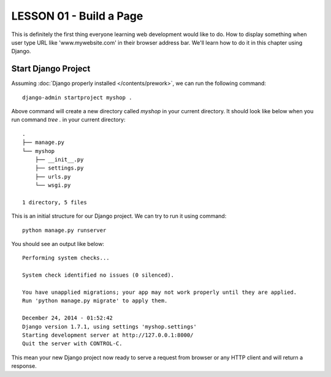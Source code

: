 *************************
LESSON 01 - Build a Page
*************************
This is definitely the first thing everyone learning web development would like to do.
How to display something when user type URL like 'www.mywebsite.com' in their browser
address bar. We'll learn how to do it in this chapter using Django.

Start Django Project
====================
Assuming :doc:`Django properly installed </contents/prework>`, we can run the
following command::

    django-admin startproject myshop .

Above command will create a new directory called `myshop` in your current directory. It should
look like below when you run command `tree .` in your current directory::

    .
    ├── manage.py
    └── myshop
        ├── __init__.py
        ├── settings.py
        ├── urls.py
        └── wsgi.py

    1 directory, 5 files

This is an initial structure for our Django project. We can try to run it using command::

    python manage.py runserver

You should see an output like below::

    Performing system checks...

    System check identified no issues (0 silenced).

    You have unapplied migrations; your app may not work properly until they are applied.
    Run 'python manage.py migrate' to apply them.

    December 24, 2014 - 01:52:42
    Django version 1.7.1, using settings 'myshop.settings'
    Starting development server at http://127.0.0.1:8000/
    Quit the server with CONTROL-C.

This mean your new Django project now ready to serve a request from browser or any HTTP client
and will return a response.

.. todo::
   Should we put the error when `python manage.py migrate` not run or just include the command
   above before running `manage.py runserver` ?
